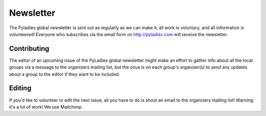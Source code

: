 .. _newsletter:

Newsletter
==========

The Pyladies global newsletter is sent out as regularly as we can make it; all work is voluntary, and all information is volunteered! Everyone who subscribes via the email form on  http://pyladies.com will receive the newsletter.



Contributing
++++++++++++
The editor of an upcoming issue of the PyLadies global newsletter might make an effort to gather info about all the local groups via a message to the organizers mailing list, but the onus is on each group's organizer(s) to send any updates about a group to the editor if they want to be included.


Editing
+++++++

If you'd like to volunteer to edit the next issue, all you have to do is shoot an email to the organizers mailing list! Warning: it's a lot of work!  We use Mailchimp.
